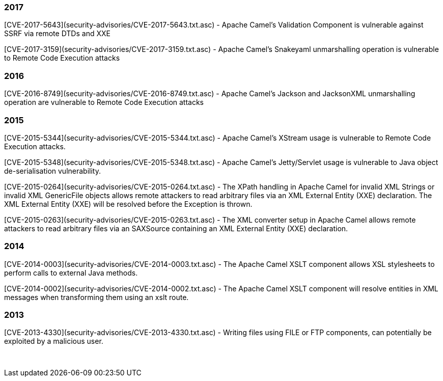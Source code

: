 [[SecurityAdvisories]]
### 2017

[CVE-2017-5643](security-advisories/CVE-2017-5643.txt.asc) - Apache
Camel's Validation Component is vulnerable against SSRF via remote DTDs
and XXE

[CVE-2017-3159](security-advisories/CVE-2017-3159.txt.asc) - Apache
Camel's Snakeyaml unmarshalling operation is vulnerable to Remote Code
Execution attacks

### 2016

[CVE-2016-8749](security-advisories/CVE-2016-8749.txt.asc) - Apache
Camel's Jackson and JacksonXML unmarshalling operation are vulnerable to
Remote Code Execution attacks

### 2015

[CVE-2015-5344](security-advisories/CVE-2015-5344.txt.asc) - Apache
Camel's XStream usage is vulnerable to Remote Code Execution attacks.

[CVE-2015-5348](security-advisories/CVE-2015-5348.txt.asc)
- Apache Camel's Jetty/Servlet usage is vulnerable to Java object
de-serialisation vulnerability.

[CVE-2015-0264](security-advisories/CVE-2015-0264.txt.asc)
- The XPath handling in Apache Camel for invalid XML Strings or invalid
XML GenericFile objects allows remote attackers to read arbitrary files
via an XML External Entity (XXE) declaration. The XML External Entity
(XXE) will be resolved before the Exception is thrown.

[CVE-2015-0263](security-advisories/CVE-2015-0263.txt.asc)
- The XML converter setup in Apache Camel allows remote attackers to
read arbitrary files via an SAXSource containing an XML External Entity
(XXE) declaration.

### 2014


[CVE-2014-0003](security-advisories/CVE-2014-0003.txt.asc)
- The Apache Camel XSLT component allows XSL stylesheets to perform
calls to external Java methods.

[CVE-2014-0002](security-advisories/CVE-2014-0002.txt.asc)
- The Apache Camel XSLT component will resolve entities in XML messages
when transforming them using an xslt route.

### 2013

[CVE-2013-4330](security-advisories/CVE-2013-4330.txt.asc)
- Writing files using FILE or FTP components, can potentially be
exploited by a malicious user.

 
